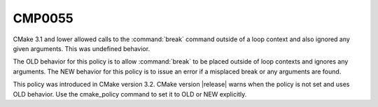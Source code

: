 CMP0055
-------

.. cmake-policy:: CMP0055

CMake 3.1 and lower allowed calls to the :command:`break` command
outside of a loop context and also ignored any given arguments.
This was undefined behavior.

The OLD behavior for this policy is to allow :command:`break` to be placed
outside of loop contexts and ignores any arguments.  The NEW behavior for this
policy is to issue an error if a misplaced break or any arguments are found.

This policy was introduced in CMake version 3.2.
CMake version |release| warns when the policy is not set and uses
OLD behavior.  Use the cmake_policy command to set it to OLD or
NEW explicitly.
